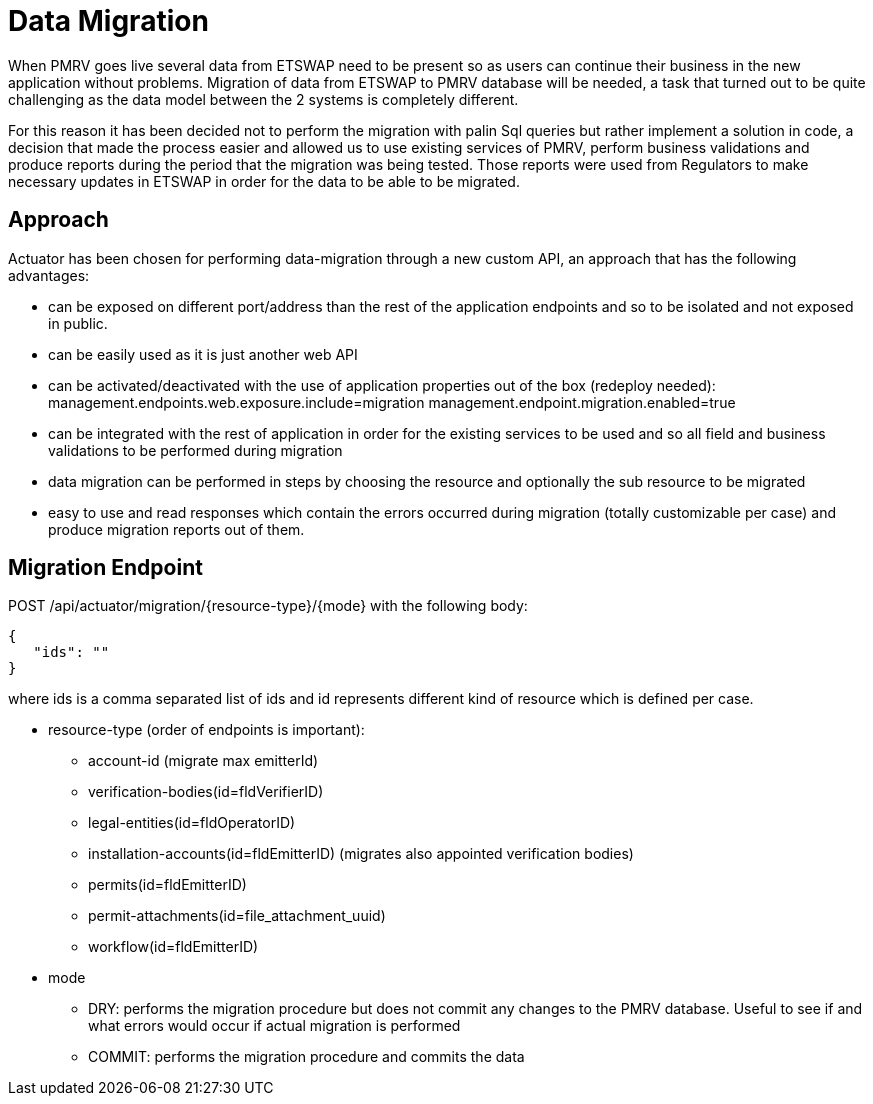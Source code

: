 = Data Migration

When PMRV goes live several data from ETSWAP need to be present so as users can continue their business in the new application without problems. Migration of data from ETSWAP to PMRV database will be needed, a task that turned out to be quite challenging as the data model between the 2 systems is completely different.

For this reason it has been decided not to perform the migration with palin Sql queries but rather implement a solution in code, a decision that made the process easier and allowed us to use existing services of PMRV, perform business validations and produce reports during the period that the migration was being tested. Those reports were used from Regulators to make necessary updates in ETSWAP in order for the data to be able to be migrated.

== Approach

Actuator has been chosen for performing data-migration through a new custom API, an approach that has the following advantages:

* can be exposed on different port/address than the rest of the application endpoints and so to be isolated and not exposed in public.
* can be easily used as it is just another web API
* can be activated/deactivated with the use of application properties out of the box (redeploy needed):
management.endpoints.web.exposure.include=migration
management.endpoint.migration.enabled=true
* can be integrated with the rest of application in order for the existing services to be used and so all field and business validations to be performed during migration
* data migration can be performed in steps by choosing the resource and optionally the sub resource to be migrated
* easy to use and read responses which contain the errors occurred during migration (totally customizable per case) and produce migration reports out of them.

== Migration Endpoint

POST  /api/actuator/migration/{resource-type}/{mode} with the following body:

        {
           "ids": ""
        }

where ids is a comma separated list of ids and id represents different kind of resource which is defined per case.

- resource-type  (order of endpoints is important):
* account-id (migrate max emitterId)
* verification-bodies(id=fldVerifierID)
* legal-entities(id=fldOperatorID)
* installation-accounts(id=fldEmitterID) (migrates also appointed verification bodies)
* permits(id=fldEmitterID)
* permit-attachments(id=file_attachment_uuid)
* workflow(id=fldEmitterID)

- mode

* DRY: performs the migration procedure but does not commit any changes to the PMRV database. Useful to see if and what errors would occur if actual migration is performed
* COMMIT: performs the migration procedure and commits the data
